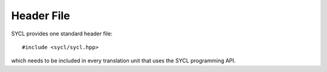 ..
  Copyright 2020 The Khronos Group Inc.
  SPDX-License-Identifier: CC-BY-4.0

=============
 Header File
=============

SYCL provides one standard header file:

::

   #include <sycl/sycl.hpp>

which needs to be included in every translation unit that uses the SYCL programming API.

.. seealso:: |SYCL_SPEC_HEADER_FILES|
